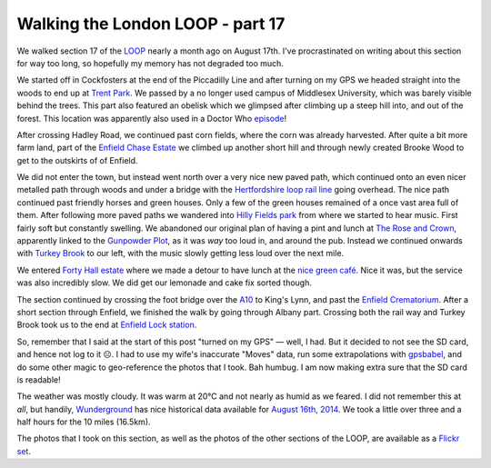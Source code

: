 Walking the London LOOP - part 17
=================================

.. articleMetaData::
   :Where: London, UK
   :Date: 2014-09-19 09:22 Europe/London
   :Tags: blog, theloop
   :Short: loop17

We walked section 17 of the LOOP_ nearly a month ago on August 17th. I've
procrastinated on writing about this section for way too long, so hopefully my
memory has not degraded too much.

.. image:: /images/content/loop17-d36_8949.jpg
   :align: right

We started off in Cockfosters at the end of the Piccadilly Line and after
turning on my GPS we headed straight into the woods to end up at `Trent
Park`_. We passed by a no longer used campus of Middlesex University, which
was barely visible behind the trees. This part also featured an obelisk which
we glimpsed after climbing up a steep hill into, and out of the forest. This
location was apparently also used in a Doctor Who episode__!

__ http://www.doctorwholocations.net/locations/trentparkobelisk

After crossing Hadley Road, we continued past corn fields, where the corn
was already harvested. After quite a bit more farm land, part of the `Enfield
Chase Estate`_ we climbed up another short hill and through newly created
Brooke Wood to get to the outskirts of of Enfield.

.. image:: /images/content/loop17-d36_8965.jpg

We did not enter the town, but instead went north over a very nice new paved
path, which continued onto an even nicer metalled path through woods and under
a bridge with the `Hertfordshire loop rail line`_ going overhead. The nice
path continued past friendly horses and green houses. Only a few of the
green houses remained of a once vast area full of them. After following more
paved paths we wandered into `Hilly Fields park`_ from where we started to hear
music. First fairly soft but constantly swelling. We abandoned our original
plan of having a pint and lunch at `The Rose and Crown`_, apparently linked to
the `Gunpowder Plot`_, as it was *way* too loud in, and around the pub. Instead
we continued onwards with `Turkey Brook`_ to our left, with the music slowly
getting less loud over the next mile.

.. image:: /images/content/loop17-d36_9028.jpg
   :align: left

We entered `Forty Hall estate`_ where we made a detour to have lunch at the
`nice green café`_. Nice it was, but the service was also incredibly slow. We
did get our lemonade and cake fix sorted though.

The section continued by crossing the foot bridge over the A10_ to King's Lynn,
and past the `Enfield Crematorium`_. After a short section through Enfield, we
finished the walk by going through Albany part. Crossing both the rail way and
Turkey Brook took us to the end at `Enfield Lock station`_.

So, remember that I said at the start of this post "turned on my GPS" — well, I
had. But it decided to not see the SD card, and hence not log to it ☹. I had
to use my wife's inaccurate "Moves" data, run some extrapolations with
gpsbabel_, and do some other magic to geo-reference the photos that I took.
Bah humbug. I am now making extra sure that the SD card is readable!

The weather was mostly cloudy. It was warm at 20°C and not nearly as humid as
we feared. I did not remember this at *all*, but handily, Wunderground_ has
nice historical data available for `August 16th, 2014`_. We took a little over
three and a half hours for the 10 miles (16.5km).

The photos that I took on this section, as well as the photos of the
other sections of the LOOP, are available as a `Flickr set`_.

.. _`Trent Park`: http://en.wikipedia.org/wiki/Trent_Park
.. _`Enfield Chase Estate`: http://en.wikipedia.org/wiki/Enfield_Chase
.. _`Hertfordshire loop rail line`: http://en.wikipedia.org/wiki/Hertford_Loop_Line
.. _`Hilly Fields park`: http://www.hilly.org.uk/
.. _`The Rose and Crown`: http://www.crewshill.com/roseandcrown.html
.. _`Gunpowder Plot`: http://en.wikipedia.org/wiki/Clay_Hill,_London#History
.. _`Turkey Brook`: http://en.wikipedia.org/wiki/Turkey_Brook
.. _`Forty Hall estate`: http://www.fortyhallestate.co.uk/
.. _`nice green café`: http://www.fortyhallestate.co.uk/about_forty_hall_estate/nice_green_cafe_at_forty_hall
.. _A10: http://en.wikipedia.org/wiki/A10_road_%28England%29
.. _`Enfield Crematorium`: http://www.haringey.gov.uk/cemeteries-crematorium.htm#enfield_crem_and_cem
.. _`Enfield Lock station`: http://www.nationalrail.co.uk/stations/ENL/details.html 
.. _Wunderground: http://www.wunderground.com/
.. _`August 16th, 2014`: http://www.wunderground.com/history/airport/EGLL/2004/8/16/DailyHistory.html?req_city=NA&req_state=NA&req_statename=NA
.. _gpsbabel: http://www.gpsbabel.org/
.. _LOOP: http://www.walklondon.org.uk/route.asp?R=5
.. _`Flickr set`: http://www.flickr.com/photos/derickrethans/sets/72157636982853053/with/14752910700
